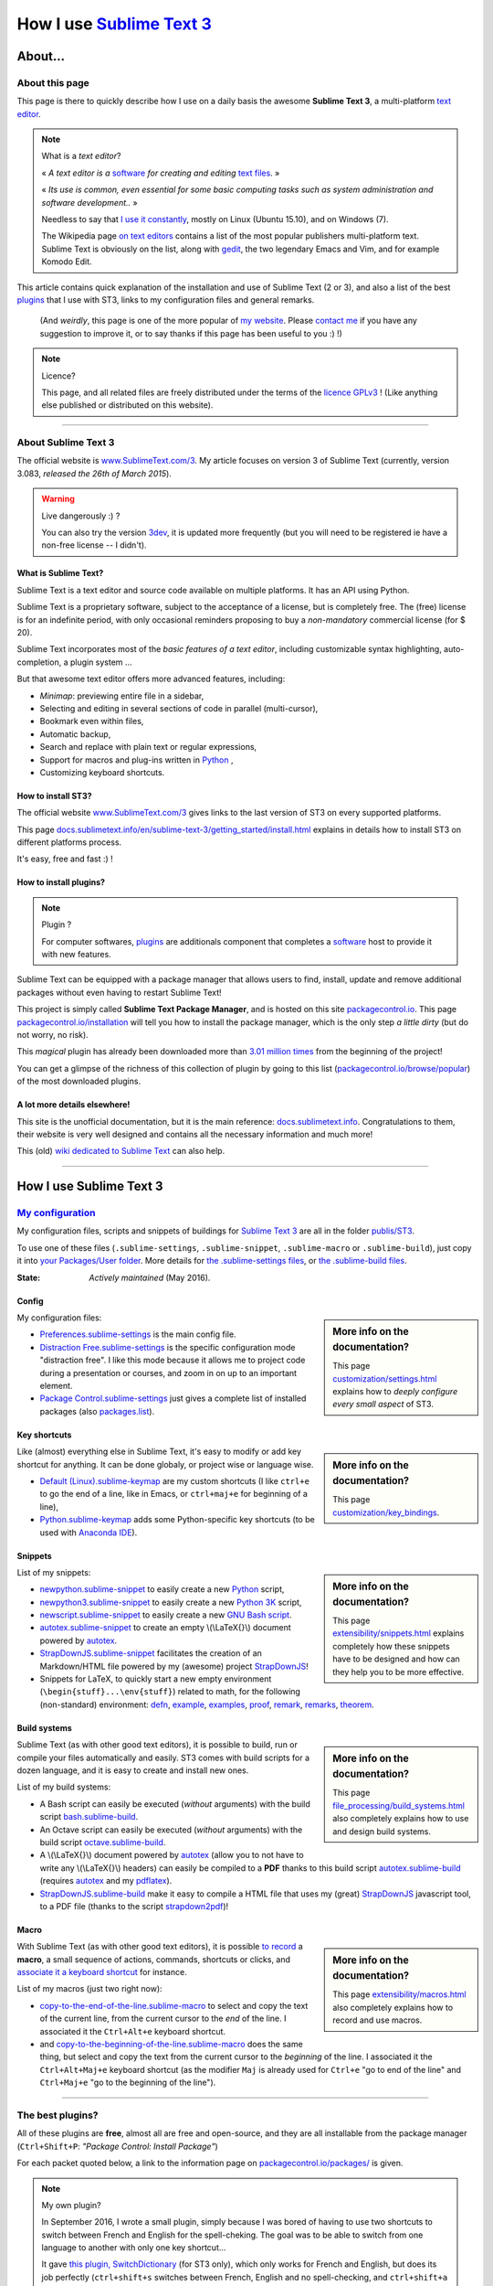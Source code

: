 .. meta::
   :description lang=en: Description of how I use the text editor Sublime Text 3 (ST3)
   :description lang=fr: Page décrivant mon utilisation de l'éditeur de texte Sublime Text 3 (ST3)

############################################################
 How I use `Sublime Text 3 <http://www.sublimetext.com/3>`_
############################################################

About...
--------
About this page
^^^^^^^^^^^^^^^
This page is there to quickly describe how I use on a daily basis the awesome **Sublime Text 3**, a multi-platform `text editor <https://en.wikipedia.org/wiki/Text_editor>`_.

.. note:: What is a *text editor*?

   « *A text editor is a* `software <https://en.wikipedia.org/wiki/Software>`_ *for creating and editing* `text files <https://en.wikipedia.org/wiki/Text_files>`_. »

   « *Its use is common, even essential for some basic computing tasks such as system administration and software development..* »

   Needless to say that `I use it constantly <https://wakatime.com/@lbesson/>`_, mostly on Linux (Ubuntu 15.10), and on Windows (7).

   The Wikipedia page `on text editors <https://en.wikipedia.org/wiki/Comparison_of_text_editors>`_ contains a list of the most popular publishers multi-platform text.
   Sublime Text is obviously on the list, along with `gedit <publis/gedit/>`_, the two legendary Emacs and Vim, and for example Komodo Edit.



This article contains quick explanation of the installation and use of Sublime Text (2 or 3), and also a list of the best `plugins <https://en.wikipedia.org/wiki/Plugins>`_ that I use with ST3, links to my configuration files and general remarks.

 (And *weirdly*, this page is one of the more popular of `my website <http://perso.crans.org/besson/>`_. Please `contact me <callme.en.html>`_ if you have any suggestion to improve it, or to say thanks if this page has been useful to you :) !)


.. note:: Licence?

   This page, and all related files are freely distributed under the terms of the `licence GPLv3 <LICENSE.html>`_ ! (Like anything else published or distributed on this website).

-----------------------------------------------------------------------

About Sublime Text 3
^^^^^^^^^^^^^^^^^^^^
The official website is `www.SublimeText.com/3 <http://www.sublimetext.com/3>`_.
My article focuses on version 3 of Sublime Text (currently, version 3.083, *released the 26th of March 2015*).

.. warning:: Live dangerously :) ?

   You can also try the version `3dev <http://www.sublimetext.com/3dev>`_, it is updated more frequently (but you will need to be registered ie have a non-free license -- I didn't).


.. seealso::

   `Visual Studio Code <https://code.visualstudio.com/>`_
      is also a wonderful editor! It is developped `by Microsoft <https://github.com/Microsoft/vscode/>`_,
      but it has the advantage to be fully `open-source and free <https://github.com/Microsoft/vscode/blob/master/LICENSE.txt>`_.
      After 4 years of intensive use, I am slowly giving up on Sublime Text to only use Visual Studio Code, and like Edith Piaf `"non, je ne regrette rien" <https://www.youtube.com/results?search_query=%C3%A9dith%20piaf%20je%20ne%20regrette%20rien>`_...


What is Sublime Text?
~~~~~~~~~~~~~~~~~~~~~
Sublime Text is a text editor and source code available on multiple platforms.
It has an API using Python.

Sublime Text is a proprietary software, subject to the acceptance of a license, but is completely free.
The (free) license is for an indefinite period, with only occasional reminders proposing to buy a *non-mandatory* commercial license (for $ 20).


Sublime Text incorporates most of the *basic features of a text editor*, including customizable syntax highlighting, auto-completion, a plugin system ...

But that awesome text editor offers more advanced features, including:

- *Minimap*: previewing entire file in a sidebar,
- Selecting and editing in several sections of code in parallel (multi-cursor),
- Bookmark even within files,
- Automatic backup,
- Search and replace with plain text or regular expressions,
- Support for macros and plug-ins written in `Python <python.html>`_ ,
- Customizing keyboard shortcuts.


How to install ST3?
~~~~~~~~~~~~~~~~~~~
The official website `www.SublimeText.com/3`_ gives links to the last version of ST3 on every supported platforms.

This page `docs.sublimetext.info/en/sublime-text-3/getting_started/install.html <http://docs.sublimetext.info/en/sublime-text-3/getting_started/install.html>`_ explains in details how to install ST3 on different platforms process.

It's easy, free and fast :) !


How to install plugins?
~~~~~~~~~~~~~~~~~~~~~~~
.. note:: Plugin ?

   For computer softwares, `plugins`_ are additionals component that completes a `software`_ host to provide it with new features.


Sublime Text can be equipped with a package manager that allows users to find, install, update and remove additional packages without even having to restart Sublime Text!

This project is simply called **Sublime Text Package Manager**, and is hosted on this site `packagecontrol.io <https://packagecontrol.io>`_.
This page `packagecontrol.io/installation <https://packagecontrol.io/installation>`_ will tell you how to install the package manager, which is the only step *a little dirty* (but do not worry, no risk).

This *magical* plugin has already been downloaded more than `3.01 million times <https://packagecontrol.io/browse/authors/Will%20Bond%20%28wbond%29>`_ from the beginning of the project!


You can get a glimpse of the richness of this collection of plugin by going to this list (`packagecontrol.io/browse/popular <https://packagecontrol.io/browse/popular>`_) of the most downloaded plugins.

A lot more details elsewhere!
~~~~~~~~~~~~~~~~~~~~~~~~~~~~~
This site is the unofficial documentation, but it is the main reference: `docs.sublimetext.info <http://docs.sublimetext.info/en/latest/>`_.
Congratulations to them, their website is very well designed and contains all the necessary information and much more!

This (old) `wiki dedicated to Sublime Text <http://sublime-text-community-packages.googlecode.com/svn/pages/This-site.html>`_ can also help.

.. seealso::

   These awesome lists also give very good advices, see `djyde/awesome-sublime-packages <https://github.com/djyde/awesome-sublime-packages>`_, `JaredCubilla/sublime <https://github.com/JaredCubilla/sublime>`_, `dreikanter/sublime-bookmarks <https://github.com/dreikanter/sublime-bookmarks>`_.

---------------------------------------------------------------------

How I use Sublime Text 3
------------------------
`My configuration <publis/ST3/>`_
^^^^^^^^^^^^^^^^^^^^^^^^^^^^^^^^^^^
My configuration files, scripts and snippets of buildings for `Sublime Text 3`_ are all in the folder `publis/ST3 <publis/ST3/>`_.

To use one of these files (``.sublime-settings``, ``.sublime-snippet``, ``.sublime-macro`` or ``.sublime-build``), just copy it into `your Packages/User folder <http://docs.sublimetext.info/en/sublime-text-3/basic_concepts.html#the-packages-directory>`_.
More details for `the .sublime-settings files <http://docs.sublimetext.info/en/sublime-text-3/customization/settings.html#where-to-store-user-settings-once-again>`_, or `the .sublime-build files <http://docs.sublimetext.info/en/sublime-text-3/file_processing/build_systems.html#where-to-store-build-systems>`_.


:State: *Actively maintained* (May 2016).

Config
~~~~~~
.. sidebar:: More info on the documentation?

   This page `customization/settings.html <http://docs.sublimetext.info/en/sublime-text-3/customization/settings.html>`_ explains how to *deeply configure every small aspect* of ST3.


My configuration files:

* `Preferences.sublime-settings <publis/ST3/Preferences.sublime-settings>`_ is the main config file.

* `Distraction Free.sublime-settings <publis/ST3/Distraction%20Free.sublime-settings>`_ is the specific configuration mode "distraction free". I like this mode because it allows me to project code during a presentation or courses, and zoom in on up to an important element.

* `Package Control.sublime-settings <publis/ST3/Package%20Control.sublime-settings>`_ just gives a complete list of installed packages (also `packages.list <publis/packages.list>`_).

Key shortcuts
~~~~~~~~~~~~~
.. sidebar:: More info on the documentation?

   This page `customization/key_bindings <http://docs.sublimetext.info/en/sublime-text-3/customization/key_bindings.html>`_.


Like (almost) everything else in Sublime Text, it's easy to modify or add key shortcut for anything.
It can be done globaly, or project wise or language wise.

* `Default (Linux).sublime-keymap <publis/ST3/Default%20(Linux).sublime-keymap>`_ are my custom shortcuts (I like ``ctrl+e`` to go the end of a line, like in Emacs, or ``ctrl+maj+e`` for beginning of a line),
* `Python.sublime-keymap <publis/ST3/Python.sublime-keymap>`_ adds some Python-specific key shortcuts (to be used with `Anaconda IDE <http://damnwidget.github.io/anaconda/IDE/>`_).


Snippets
~~~~~~~~
.. sidebar:: More info on the documentation?

   This page `extensibility/snippets.html <http://docs.sublimetext.info/en/sublime-text-3/extensibility/snippets.html>`_ explains completely how these snippets have to be designed and how can they help you to be more effective.


List of my snippets:

* `newpython.sublime-snippet <publis/ST3/newpython.sublime-snippet>`_ to easily create a new `Python <python.html>`_ script,
* `newpython3.sublime-snippet <publis/ST3/newpython3.sublime-snippet>`_ to easily create a new `Python 3K <python.html>`_ script,
* `newscript.sublime-snippet <publis/ST3/newscript.sublime-snippet>`_ to easily create a new `GNU Bash script <bin/>`_.
* `autotex.sublime-snippet <publis/ST3/autotex.sublime-snippet>`_ to create an empty \\(\\LaTeX{}\\) document powered by `autotex <publis/autotex>`_.
* `StrapDownJS.sublime-snippet <publis/ST3/StrapDownJS.sublime-snippet>`_ facilitates the creation of an Markdown/HTML file powered by my (awesome) project `StrapDownJS <http://lbesson.bitbucket.io/md/>`_!
* Snippets for LaTeX, to quickly start a new empty environment (``\begin{stuff}...\env{stuff}``) related to math, for the following (non-standard) environment: `defn <publis/ST3/defn.sublime-snippet>`_, `example <publis/ST3/example.sublime-snippet>`_, `examples <publis/ST3/examples.sublime-snippet>`_, `proof <publis/ST3/proof.sublime-snippet>`_, `remark <publis/ST3/remark.sublime-snippet>`_, `remarks <publis/ST3/remarks.sublime-snippet>`_, `theorem <publis/ST3/theorem.sublime-snippet>`_.

Build systems
~~~~~~~~~~~~~
.. sidebar:: More info on the documentation?

   This page `file_processing/build_systems.html <http://docs.sublimetext.info/en/sublime-text-3/file_processing/build_systems.html>`_ also completely explains how to use and design build systems.


Sublime Text (as with other good text editors), it is possible to build, run or compile your files automatically and easily.
ST3 comes with build scripts for a dozen language, and it is easy to create and install new ones.


List of my build systems:

* A Bash script can easily be executed (*without* arguments) with the build script `bash.sublime-build <publis/ST3/bash.sublime-build>`_.
* An Octave script can easily be executed (*without* arguments) with the build script `octave.sublime-build <publis/ST3/octave.sublime-build>`_.
* A \\(\\LaTeX{}\\) document powered by `autotex <publis/autotex>`_ (allow you to not have to write any \\(\\LaTeX{}\\) headers) can easily be compiled to a **PDF** thanks to this build script `autotex.sublime-build <publis/ST3/autotex.sublime-build>`_ (requires `autotex`_ and my `pdflatex <bin/pdflatex>`_).
* `StrapDownJS.sublime-build <publis/ST3/StrapDownJS.sublime-build>`_ make it easy to compile a HTML file that uses my (great) `StrapDownJS <http://lbesson.bitbucket.io/md/>`_ javascript tool, to a PDF file (thanks to the script `strapdown2pdf <http://lbesson.bitbucket.io/md/strapdown2pdf.html>`_)!


Macro
~~~~~
.. sidebar:: More info on the documentation?

   This page `extensibility/macros.html <http://docs.sublimetext.info/en/sublime-text-3/extensibility/macros.html>`_ also completely explains how to record and use macros.


With Sublime Text (as with other good text editors), it is possible `to record <http://docs.sublimetext.info/en/sublime-text-3/extensibility/macros.html#how-to-record-macros>`_ a **macro**, a small sequence of actions, commands, shortcuts or clicks, and `associate it a keyboard shortcut <http://docs.sublimetext.info/en/sublime-text-3/extensibility/macros.html#key-binding-for-macros>`_ for instance.

List of my macros (just two right now):

* `copy-to-the-end-of-the-line.sublime-macro <publis/ST3/copy-to-the-end-of-the-line.sublime-macro>`_ to select and copy the text of the current line, from the current cursor to the *end* of the line. I associated it the ``Ctrl+Alt+e`` keyboard shortcut.
* and `copy-to-the-beginning-of-the-line.sublime-macro <publis/ST3/copy-to-the-beginning-of-the-line.sublime-macro>`_ does the same thing, but select and copy the text from the current cursor to the *beginning* of the line. I associated it the ``Ctrl+Alt+Maj+e`` keyboard shortcut (as the modifier ``Maj`` is already used for ``Ctrl+e`` "go to end of the line" and ``Ctrl+Maj+e`` "go to the beginning of the line").

-----------------------------------------------------------------------------


The best plugins?
^^^^^^^^^^^^^^^^^
All of these plugins are **free**, almost all are free and open-source, and they are all installable from the package manager (``Ctrl+Shift+P``: *"Package Control: Install Package"*)

For each packet quoted below, a link to the information page on `packagecontrol.io/packages/ <https://packagecontrol.io/packages/>`_ is given.

.. note:: My own plugin?

   In September 2016, I wrote a small plugin, simply because I was bored of having to use two shortcuts to switch between French and English for the spell-cheking.
   The goal was to be able to switch from one language to another with only one key shortcut...

   It gave `this plugin, SwitchDictionary <https://github.com/Naereen/SublimeText3_SwitchDictionary/>`_ (for ST3 only), which only works for French and English, but does its job perfectly (``ctrl+shift+s`` switches between French, English and no spell-checking, and ``ctrl+shift+a`` guesses between French and English, automatically).
   My plugin is now available through PackageControl, cf. `SwitchDictionary <https://packagecontrol.io/SwitchDictionary>`_.

   |Package Control total downloads| |Package Control month downloads| |Package Control day downloads|


Small customization plugins:

* `Better Build System <https://packagecontrol.io/packages/Better%20Build%20System>`_ improves the "build system" feature on some very specific points (specific but useful!).
* `BracketHighlighter <https://packagecontrol.io/packages/BracketHighlighter>`_ improves how opening and closing parentheses, and opening and closing tags are colored (``(``, ``[``, ``{``, ``<`` etc).
* `BufferScroll <https://packagecontrol.io/packages/BufferScroll>`_ is interesting because it allows to keep in mind absolutely all positional information (sliders panel, buffer etc. for each file and each window).
* `Clickable URLs <https://packagecontrol.io/packages/Clickable%20URLs>`_ is simple but great: to highlight the URLs (local or Internet) addresses, and open them with a keyboard shortcut.
* `Dictionaries <https://packagecontrol.io/packages/Dictionaries>`_ a for multi-lingual spell-check (English, French, ...).
* The small `GitGutter <https://packagecontrol.io/packages/GitGutter>`_  will help to visualize the difference of *each line* of *each file* regarding the last committed version for the *git* repository in which it is located (visually great to see the changes since the last *commit*).
* `Gremlins <https://packagecontrol.io/packages/Gremlins>`_ help to visualize dangerous non-visible UTF-8 caracters, like odd and invisible whitespace characters.
* `Language - French - Français <https://packagecontrol.io/packages/Language%20-%20French%20-%20Fran%C3%A7ais>`_ also adds various dictionaries for French.
* `Status Bar Weather <https://packagecontrol.io/packages/Status%20Bar%20Weather>`_ adds unnecessary weather in the status bar at the bottom. Useless but fun. *Yeah*, your text editor can *tell you the weather!*
* `Boxy Theme <https://packagecontrol.io/packages/Boxy%20Theme>`_ (with "Boxy Tomorrow") is my favorite theme, it brings a very refined but perfectly all smooth interface, suitable for optimum productivity and is cool with your eyes. It also have awesome icons for your side-bar!


Plugins that add great features:

* `Calculate <https://packagecontrol.io/packages/Calculate>`_ to easily create ordered lists (among many other things): write ``i+1`` on each line, then one hit of ``Ctrl+Maj+c`` and pouf, the multi-selection is now ``1``, ``2``, ..., ``n``.
* `DictionaryAutoComplete <https://packagecontrol.io/packages/DictionaryAutoComplete>`_ enables auto-completion to integrate the words of dictionaries used for spell checking. Quite cool but can quickly be boring. Can be useful if you write prose and not code (project report, poetry etc).
* `HighlightWords <https://packagecontrol.io/packages/HighlightWords>`_ to always highlight some specific words (for instance, ``TODO`` or ``FIXME``).
* `IncDecValue <https://packagecontrol.io/packages/IncDecValue>`_ allows to easily increment or decrement numbers, dates or colors.
* `InsertDate <https://packagecontrol.io/packages/InsertDate>`_ allows to easily add today's date with a key shortcut (``F5`` by default), like this: *Wednesday 25 November 2015, 22:21:57*.
* `LineEndings <https://packagecontrol.io/packages/LineEndings>`_ to highlight and easily erase the painful (and unnecessary) spaces at the end of lines.
* `MakeCommands <https://packagecontrol.io/packages/MakeCommands>`_ will launch from the control panel of any rule of construction from a `Makefile <https://en.wikipedia.org/wiki/Makefile>`_. *It's simple*, but purely awesome! I use `a lot of Makefile <https://bitbucket.org/lbesson/web-sphinx/src/master/Makefile>`_ for my various projects. Such an efficient idea in fact!
* `SideBarEnhancements <https://packagecontrol.io/packages/SideBarEnhancements>`_ makes the sidebar much more useful.
* The wonderful `SublimeGit <https://sublimegit.net/>`_ (installable from `packagecontrol.io/packages/SublimeGit <https://packagecontrol.io/packages/SublimeGit>`_). Allows a full integration of git via the control panel. Free but annoys you regularly to ask you buy a (useless) 10$ commercial license... But it is really awesome, so you will support this. `GitSavvy <https://packagecontrol.io/packages/GitSavvy>`_ seems to be a good free and open-source alternative.
* `TableEditor <https://packagecontrol.io/packages/Table%20Editor>`_ is great to easily edit tables in plain text documents (for Markdown, reStructedText, pandoc etc). Very well documented and quite complete.
* `Terminal <https://packagecontrol.io/packages/Terminal>`_ to open a terminal (ie. a console) already in the correct folder. I never use it, but it works well. More details `on wbond.net/sublime_packages/terminal <http://wbond.net/sublime_packages/terminal>`_.
* `Wakatime <https://packagecontrol.io/packages/Wakatime>`_ to use `Wakatime.com <https://wakatime.com/>`_ (`read this other article for more explanations <wakatime.en.html>`_).
* `WordCount <https://packagecontrol.io/packages/WordCount>`_ adds a counter for words (and pages optionnally) in the information bar. Small and simple but useful!


A better support for some languages:

* `AutoDocstring <https://packagecontrol.io/packages/AutoDocstring>`_ simplifies and improve significantly the writing of `Python docstrings (2 or 3) <http://www.python.org/dev/peps/pep-0287/>`_, and even supports the two popular styles `Google docstring <https://sphinxcontrib-napoleon.readthedocs.io/en/latest/example_google.html>`_ and `Numpy docstring <https://sphinxcontrib-napoleon.readthedocs.io/en/latest/example_numpy.html>`_.
* `ColorHighlighter <https://packagecontrol.io/packages/ColorHighlighter>`_ highlights the colors in a CSS, HTML or LaTeX file (or any file), for instance ``red`` will be colored :red:`red`. Simple but great, very useful when editing CSS or colorful LaTeX files.
* `ColorPicker <https://packagecontrol.io/packages/ColorPicker>`_ allows you to select a color, and insert it as is. Very handy when writing CSS or HTML.
* `Dotfiles Syntax Highlighting <https://packagecontrol.io/packages/Dotfiles%20Syntax%20Highlighting>`_ brings a clever coloring for about a hundred of Linux/Unix configuration file formats, the so called "dotfiles".
* `Gnuplot <https://packagecontrol.io/packages/Gnuplot>`_ provides good support for programming with `GNUPlot v4+ <http://www.gnuplot.info/>`_.
* `JSONLint <https://packagecontrol.io/packages/JSONLint>`_ automatically checks the correctness of any edited JSON file (and ST conf' files are JSON).
* `LaTeX-plus <https://packagecontrol.io/packages/LaTeX-plus>`_ could improve the use of LaTeX in ST (`see the doc <https://github.com/randy3k/Latex-Plus/wiki/>`_).
* `Markdown Extended <https://packagecontrol.io/packages/MakeCommands>`_ is supposed to improve the syntax coloring for `Markdown <https://en.wikipedia.org/wiki/Markdown>`_, lightweight markup language, designed for easy preparation of document. I use Markdown especially via my project `StrapDownJS`_ ! (See `an example <bin/>`_ ?)
* `nginx <https://packagecontrol.io/packages/nginx>`_ improve the syntax coloring for config files for the `awesome NGinx web server <http://nginx.org/>`_.
* `OCaml <https://packagecontrol.io/packages/OCaml>`_ improve a little bit the syntax coloring `for the two languages caml-light and OCaml <ocaml.fr.html>`_. To be used with `OCaml Autocompletion <https://packagecontrol.io/packages/OCaml%20Autocompletion>`_.
* `GNU Octave Completions <https://github.com/tushortz/GNU-Octave-Completions>`_ and `Matlab Completions <https://github.com/tushortz/Matlab-Completions>`_ adds functions and commands from `GNU Octave <http://www.gnu.org/software/octave/>`_ or `MATLAB <https://fr.wikipedia.org/wiki/Matlab>`_ to the completion window.
* `RestructuredText Improved <https://packagecontrol.io/packages/RestructuredText%20Improved>`_ improve significantly the syntax coloring for `reStructedText <demo.html>`_, the markup language used by `Sphinx <http://sphinx-doc.org/>`_ and `the official Python documentation <https://doc.python.org/2/>`_ (and so for this page and `my site <index.html>`_). To be used with `these snippets for rST <https://packagecontrol.io/packages/Restructured%20Text%20(RST)%20Snippets>`_.
* `SublimeRegexExplainTip <https://packagecontrol.io/packages/SublimeRegexExplainTip>`_ helps to better understand how *regular expression* work ("regexp"), like the web-site `regex101.com <https://regex101.com/#python>`_.
* `requirements.txt <https://packagecontrol.io/packages/requirementstxt>`_ adds a very good support for `Python requirements.txt files <https://pip.readthedocs.io/en/1.1/requirements.html>`_.
* `TWiki <https://packagecontrol.io/packages/TWiki>`_ for its color theme, brilliantly balanced and well colored. I use their syntax coloring theme **TWiki** "Monokai for Markup" for every language! After testing a lot of them, it really is my favorite color theme!


Heavier plugins, or plugins designed for a specific language:


* `MagicPython <https://packagecontrol.io/packages/MagicPython>`_ improves the syntax  coloring for Python (it recognizes the new syntax features that came in the last versions 3.5 and 3.6).
* `MatlabFilenameAutoComplete <https://packagecontrol.io/packages/MatlabFilenameAutoComplete>`_ adds the filename of the Matlab/Octave functions (ie the local files `file.m`) to the automatic tab completion. It is a way to compensate with the borring fact that Matlab/Octave asks to write any function as a *seperate file*...
* The brilliant `SublimeLinter <https://sublimelinter.readthedocs.io/en/latest/installation.html>`_ checks the code you write for syntax error *as you write it* (Spyder does the same for Python, for example). Quite extraordinary! `Anaconda IDE <http://damnwidget.github.io/anaconda/IDE/>`_ is far more powerful but specific to Python. There is plenty of awesome linters: `annotations <https://packagecontrol.io/packages/SublimeLinter-annotations>`_, `chktex <https://packagecontrol.io/packages/SublimeLinter-chktex>`_, `flake8 <https://packagecontrol.io/packages/SublimeLinter-flake8>`_, `json <https://packagecontrol.io/packages/SublimeLinter-json>`_, `mdl <https://packagecontrol.io/packages/SublimeLinter-contrib-mdl>`_, `pylint <https://packagecontrol.io/packages/SublimeLinter-pylint>`_, `shellcheck <https://packagecontrol.io/packages/SublimeLinter-shellcheck>`_.
* `LaTeXing <http://www.latexing.com/>`_ (installable from `packagecontrol.io/packages/LaTeXing <https://packagecontrol.io/packages/LaTeXing>`_), improve support for \\(\\LaTeX{}\\).
* `SendText+ <https://packagecontrol.io/packages/SendText%2B>`_ is convenient to quickly "send" some code to an open terminal in another window (to work with Python, Octave, R, bash or anyother toplevel).
* `SublimeCodeIntel <https://packagecontrol.io/packages/SublimeCodeIntel>`_ is *supposed* to enable intelligent access to a program recognizing the definitions of variables, functions, classes, etc., it is expected to "jump" directly to the definition of any element of the program (I do not like it).
* `Emmet <http://emmet.io/>`_ (installable from `packagecontrol.io/packages/Emmet <https://packagecontrol.io/packages/Emmet>`_), improves writing HTML, CSS and Javascript documents *quite magically*. It surely takes time to master its features, but I guess it's worth it!


.. note:: Purely objective

   This list simply reflects my daily use of ST3. These choices are purely objective.
   For instance, `this article <http://blog.generalassemb.ly/sublime-text-3-tips-tricks-shortcuts/>`_ also presents a list of good plugins to use.


Some plugin-specific configuration files
~~~~~~~~~~~~~~~~~~~~~~~~~~~~~~~~~~~~~~~~
Some plugins can be configured specifically. Here are their different settings:

* `Anaconda.sublime-settings <publis/ST3/Anaconda.sublime-settings>`_,
* `ColorHighlighter.sublime-settings <publis/ST3/ColorHighlighter.sublime-settings>`_,
* `HighlightWords.sublime-settings <publis/ST3/HighlightWords.sublime-settings>`_,
* `inc_dec_value.sublime-settings <publis/ST3/inc_dec_value.sublime-settings>`_,
* `LaTeXing.sublime-settings <publis/ST3/LaTeXing.sublime-settings>`_,
* `SendText%2B.sublime-settings <publis/ST3/SendText%2B.sublime-settings>`_,
* `Side Bar.sublime-settings <publis/ST3/Side%20Bar.sublime-settings>`_,
* `StatusBarWeather.sublime-settings <publis/ST3/StatusBarWeather.sublime-settings>`_,
* `SublimeGit.sublime-settings <publis/ST3/SublimeGit.sublime-settings>`_,
* `trailing_spaces.sublime-settings <publis/ST3/trailing_spaces.sublime-settings>`_.

Some language-specific configuration files
~~~~~~~~~~~~~~~~~~~~~~~~~~~~~~~~~~~~~~~~~~
In ST3, you can modify any single parameter for a specific language (for instance, a smaller font for Python files, a bigger margin for Markdown files etc).
For a few languages, I find these changes quite convenient:

* `Markdown.sublime-settings <publis/ST3/Markdown.sublime-settings>`_,
* `Matlab.sublime-settings <publis/ST3/Matlab.sublime-settings>`_,
* `Objective-C.sublime-settings <publis/ST3/Objective-C.sublime-settings>`_ (my change allows to open a `.m` file as a Matlab/Octave file and not an Objective-C one),
* `Python.sublime-settings <publis/ST3/Python.sublime-settings>`_.

-----------------------------------------------------------------------------

Additional advice
^^^^^^^^^^^^^^^^^
 As for every powerful and awesome software, `Sublime Text 3`_ will require a certain training time.

.. seealso::

   `Visual Studio Code <https://code.visualstudio.com/>`_
      is also a wonderful editor! It is developped `by Microsoft <https://github.com/Microsoft/vscode/>`_,
      but it has the advantage to be fully `open-source and free <https://github.com/Microsoft/vscode/blob/master/LICENSE.txt>`_.
      After 4 years of intensive use, I am slowly giving up on Sublime Text to only use Visual Studio Code, and like Edith Piaf `"non, je ne regrette rien" <https://www.youtube.com/results?search_query=%C3%A9dith%20piaf%20je%20ne%20regrette%20rien>`_...


.. seealso::

   `Atom.io <https://atom.io/>`_
      Seems to be promising!


Additional credit
^^^^^^^^^^^^^^^^^
 Thanks to `Jill-Jênn Vie <http://jill-jenn.net/>`_ for advising me to use `Sublime Text 3`_ (in Octobre 2013).


.. |Package Control total downloads| image:: https://img.shields.io/packagecontrol/dt/SwitchDictionary.svg
   :target: https://packagecontrol.io/packages/SwitchDictionary
.. |Package Control month downloads| image:: https://img.shields.io/packagecontrol/dm/SwitchDictionary.svg
   :target: https://packagecontrol.io/packages/SwitchDictionary
.. |Package Control day downloads| image:: https://img.shields.io/packagecontrol/dd/SwitchDictionary.svg
   :target: https://packagecontrol.io/packages/SwitchDictionary

.. (c) Lilian Besson, 2011-2017, https://bitbucket.org/lbesson/web-sphinx/
